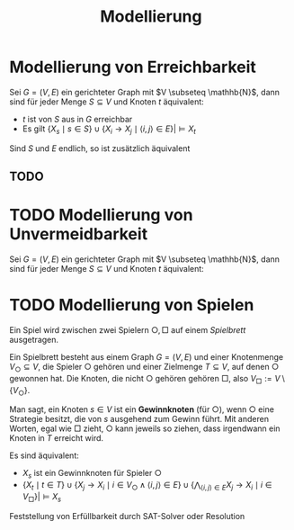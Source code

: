 #+TITLE: Modellierung
#+STARTUP: content
#+STARTUP: latexpreview
#+STARTUP: inlineimages

* Modellierung von Erreichbarkeit

Sei $G = (V,E)$ ein gerichteter Graph mit $V \subseteq \mathhb{N}$, dann sind für jeder Menge $S \subseteq V$ und Knoten $t$ äquivalent:

- $t$ ist von $S$ aus in $G$ erreichbar
- Es gilt $\{X_s \mid s \in S\} \cup \{X_i \rightarrow X_j \mid \langle i,j \rangle \in E\} |\models X_t$

Sind $S$ und $E$ endlich, so ist zusätzlich äquivalent

** TODO 

* TODO Modellierung von Unvermeidbarkeit

Sei $G = (V,E)$ ein gerichteter Graph mit $V \subseteq \mathhb{N}$, dann sind für jeder Menge $S \subseteq V$ und Knoten $t$ äquivalent:

* TODO Modellierung von Spielen

Ein Spiel wird zwischen zwei Spielern $\bigcirc, \Box$ auf einem /Spielbrett/ ausgetragen.

Ein Spielbrett besteht aus einem Graph $G=(V,E)$ und einer Knotenmenge
$V_{\bigcirc} \subseteq V$, die Spieler $\bigcirc$ gehören und einer
Zielmenge $T \subseteq V$, auf denen $\bigcirc$ gewonnen hat. Die
Knoten, die nicht $\bigcirc$ gehören gehören $\Box$, also $V_{\Box} :=
V\setminus \{V_{\bigcirc}\}$.

Man sagt, ein Knoten $s \in V$ ist ein *Gewinnknoten* (für $\bigcirc$),
wenn $\bigcirc$ eine Strategie besitzt, die von $s$ ausgehend zum
Gewinn führt. Mit anderen Worten, egal wie $\Box$ zieht, $\bigcirc$
kann jeweils so ziehen, dass irgendwann ein Knoten in $T$ erreicht wird.

Es sind äquivalent:

- $X_s$ ist ein Gewinnknoten für Spieler $\bigcirc$
- $\{X_t\mid t\in T\} \cup \{X_j \rightarrow X_i \mid i \in V_{\bigcirc} \wedge \langle i, j \rangle \in E\} \cup \{\bigwedge_{\langle i,j \rangle \in E} X_j \rightarrow X_i \mid i \in V_{\Box}\} |\models X_s$

Feststellung von Erfüllbarkeit durch SAT-Solver oder Resolution
